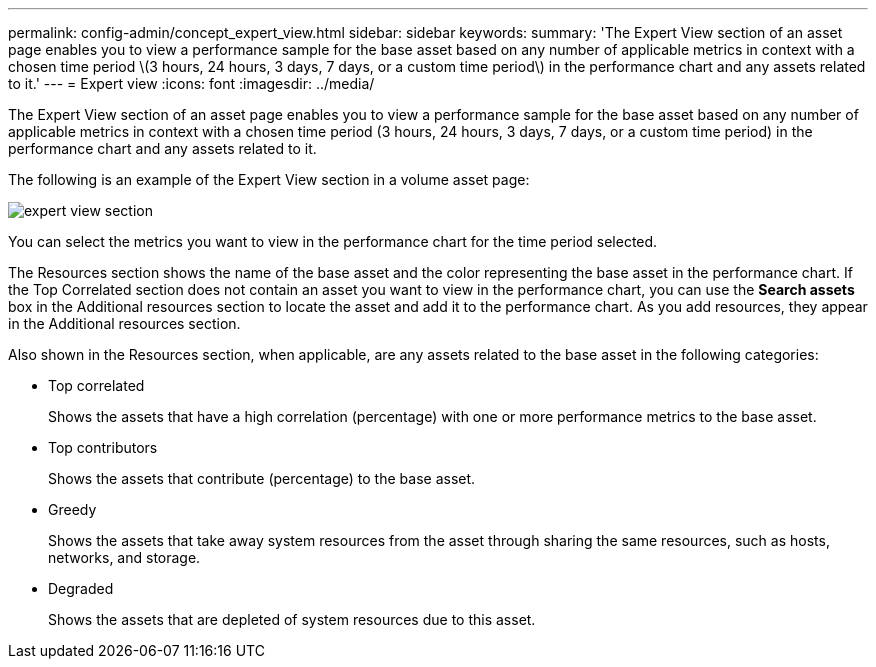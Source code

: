 ---
permalink: config-admin/concept_expert_view.html
sidebar: sidebar
keywords: 
summary: 'The Expert View section of an asset page enables you to view a performance sample for the base asset based on any number of applicable metrics in context with a chosen time period \(3 hours, 24 hours, 3 days, 7 days, or a custom time period\) in the performance chart and any assets related to it.'
---
= Expert view
:icons: font
:imagesdir: ../media/

[.lead]
The Expert View section of an asset page enables you to view a performance sample for the base asset based on any number of applicable metrics in context with a chosen time period (3 hours, 24 hours, 3 days, 7 days, or a custom time period) in the performance chart and any assets related to it.

The following is an example of the Expert View section in a volume asset page:

image::../media/expert_view_section.gif[]

You can select the metrics you want to view in the performance chart for the time period selected.

The Resources section shows the name of the base asset and the color representing the base asset in the performance chart. If the Top Correlated section does not contain an asset you want to view in the performance chart, you can use the *Search assets* box in the Additional resources section to locate the asset and add it to the performance chart. As you add resources, they appear in the Additional resources section.

Also shown in the Resources section, when applicable, are any assets related to the base asset in the following categories:

* Top correlated
+
Shows the assets that have a high correlation (percentage) with one or more performance metrics to the base asset.

* Top contributors
+
Shows the assets that contribute (percentage) to the base asset.

* Greedy
+
Shows the assets that take away system resources from the asset through sharing the same resources, such as hosts, networks, and storage.

* Degraded
+
Shows the assets that are depleted of system resources due to this asset.

